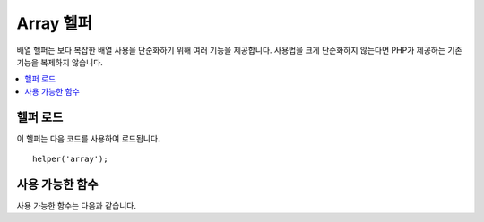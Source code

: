 ############
Array 헬퍼
############

배열 헬퍼는 보다 복잡한 배열 사용을 단순화하기 위해 여러 기능을 제공합니다.
사용법을 크게 단순화하지 않는다면 PHP가 제공하는 기존 기능을 복제하지 않습니다.

.. contents::
    :local:

헬퍼 로드
===================

이 헬퍼는 다음 코드를 사용하여 로드됩니다.

::

	helper('array');

사용 가능한 함수
===================

사용 가능한 함수는 다음과 같습니다.

..  php:function:: dot_array_search(string $search, array $values)

    :param  string  $search: 배열을 검색하는 방법을 설명하는 점 표기법 문자열(dot-notation string)
    :param  array   $values: 검색 할 배열
    :returns: 배열 내에서 찾은 값 또는 null
    :rtype: mixed

    이 방법을 사용하면 점 표기법을 사용하여 특정 키의 배열을 검색할 수 있으며 '*' 와일드 카드를 사용할 수 있습니다.
    다음과 같은 배열이 주어졌을때
    
    ::

        $data = [
            'foo' => [
                'buzz' => [
                    'fizz' => 11
                ],
                'bar' => [
                    'baz' => 23
                ]
            ]
        ]

    검색 문자열 "foo.buzz.fizz"\ 를 사용하여 'fizz'\ 의 값을 찾을 수 있습니다. 
    마찬가지로, baz의 값은 "foo.bar.baz"\ 에서 찾을 수 있습니다.
    
    ::

        // Returns: 11
        $fizz = dot_array_search('foo.buzz.fizz', $data);

        // Returns: 23
        $baz = dot_array_search('foo.bar.baz', $data);

    별표(*)를 와일드 카드로 사용하여 세그먼트를 바꿀 수 있습니다.
    발견되면 모든 하위 노드를 찾을 때까지 검색합니다.
    값을 모르거나 값에 숫자 색인이 있는 경우에 유용합니다.
    
    ::

        // Returns: 23
        $baz = dot_array_search('foo.*.baz', $data);

..  php:function:: array_deep_search($key, array $array)

    :param  mixed  $key: 대상 키(key)
    :param  array  $array: 검색할 배열
    :returns: 배열에서 찾은 값 또는 null
    :rtype: mixed

    불확실한 깊이의 배열에 키 값이 있는 요소의 값을 반환합니다.